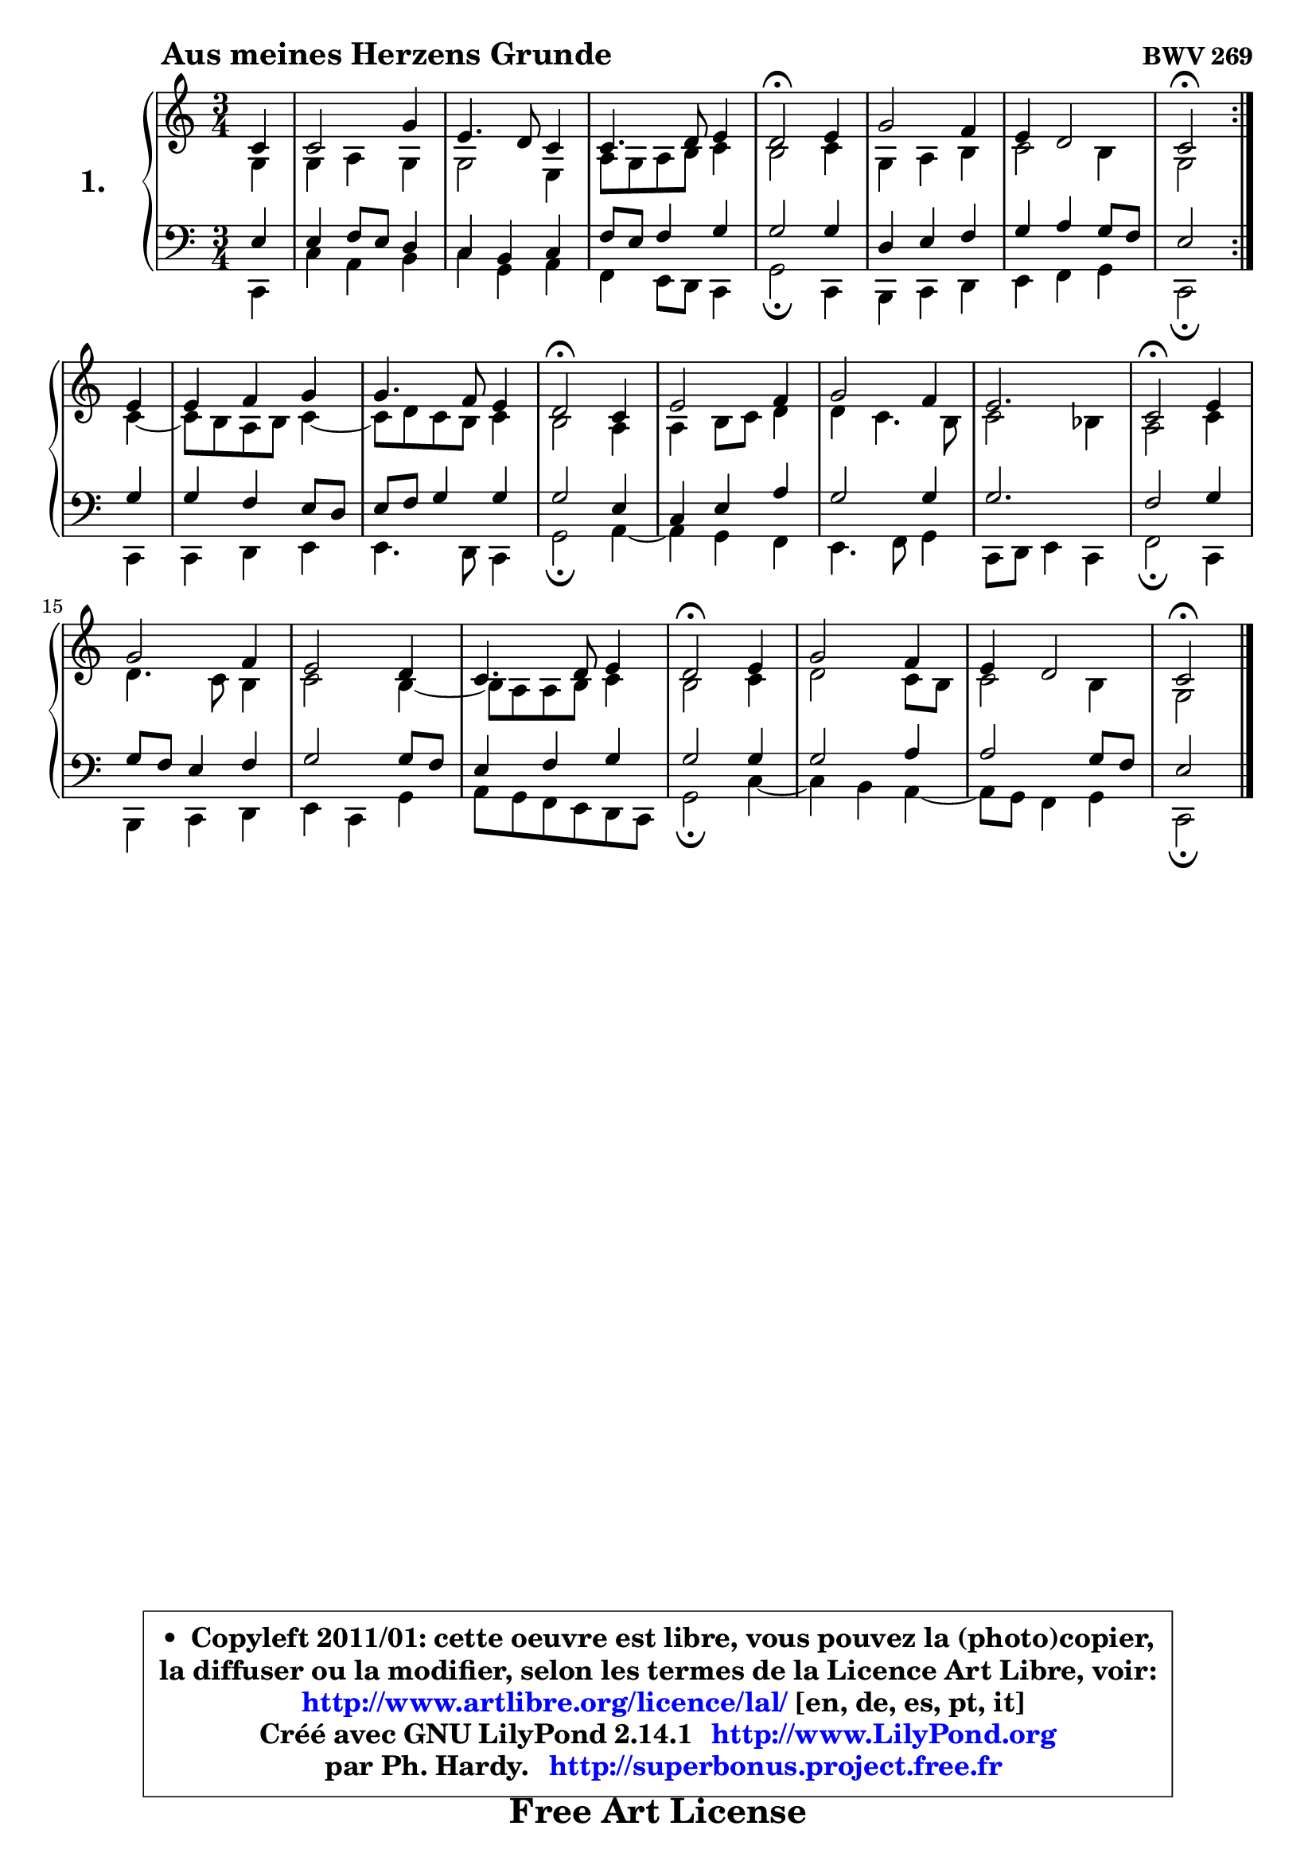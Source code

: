 
\version "2.14.1"

  \paper {
%	system-system-spacing #'padding = #0.1
%	score-system-spacing #'padding = #0.1
%	ragged-bottom = ##f
%	ragged-last-bottom = ##f

	}

  \header {
      opus = \markup { \bold "BWV 269" }
      piece = \markup { \hspace #9 \fontsize #2 \bold "Aus meines Herzens Grunde" }
      maintainer = "Ph. Hardy"
      maintainerEmail = "superbonus.project@free.fr"
      lastupdated = "2011/Jul/20"
      tagline = \markup { \fontsize #3 \bold "Free Art License" }
      copyright = \markup { \fontsize #3  \bold   \override #'(box-padding .  1.0) \override #'(baseline-skip . 2.9) \box \column { \center-align { \fontsize #-2 \line { • \hspace #0.5 Copyleft 2011/01: cette oeuvre est libre, vous pouvez la (photo)copier, } \line { \fontsize #-2 \line {la diffuser ou la modifier, selon les termes de la Licence Art Libre, voir: } } \line { \fontsize #-2 \with-url #"http://www.artlibre.org/licence/lal/" \line { \fontsize #1 \hspace #1.0 \with-color #blue http://www.artlibre.org/licence/lal/ [en, de, es, pt, it] } } \line { \fontsize #-2 \line { Créé avec GNU LilyPond 2.14.1 \with-url #"http://www.LilyPond.org" \line { \with-color #blue \fontsize #1 \hspace #1.0 \with-color #blue http://www.LilyPond.org } } } \line { \hspace #1.0 \fontsize #-2 \line {par Ph. Hardy. } \line { \fontsize #-2 \with-url #"http://superbonus.project.free.fr" \line { \fontsize #1 \hspace #1.0 \with-color #blue http://superbonus.project.free.fr } } } } } }

	  }

  guidemidi = {
 	\repeat volta 2 { 
	r4 |
	R2. |
	R2. |
	R2. |
	\tempo 4 = 34 r2 \tempo 4 = 78 r4 |
	R2. |
	R2. |
	\tempo 4 = 34 r2 \tempo 4 = 78 } %fin du repeat
	r4 |
	R2. |
	R2. |
	\tempo 4 = 34 r2 \tempo 4 = 78 r4 |
	R2. |
	R2. |
	r2. |
	\tempo 4 = 34 r2 \tempo 4 = 78 r4 |
	R2. |
	R2. |
	R2. |
	\tempo 4 = 34 r2 \tempo 4 = 78 r4 |
	R2. |
	R2. |
	\tempo 4 = 34 r2 
	}
  upper = {
\displayLilyMusic \transpose g c {
	\time 3/4
	\key g  \major
	\clef treble
	\partial 4
	\voiceOne
	<< { 
	% SOPRANO
	\set Voice.midiInstrument = "acoustic grand"
	\relative c'' {
	\repeat volta 2 { 
	g4 |
	g2 d'4 |
	b4. a8 g4 |
	g4. a8 b4 |
	a2\fermata b4 |
	d2 c4 |
	b4 a2 |
	g2\fermata } %fin du repeat
	b4 |
	b4 c d |
	d4. c8 b4 |
	a2\fermata g4 |
	b2 c4 |
	d2 c4 |
	b2. |
	g2\fermata b4 |
	d2 c4 |
	b2 a4 |
	g4. a8 b4 |
	a2\fermata b4 |
	d2 c4 |
	b4 a2 |
	g2\fermata
	\bar "|."
	} % fin de relative
	}

	\context Voice= "1" { \voiceTwo 
	% ALTO
	\set Voice.midiInstrument = "acoustic grand"
	\relative c' {
	\repeat volta 2 { 
	d4 |
	d4 e d |
	d2 b4 |
	e8 d e fis g4 |
	fis2 g4 |
	d4 e fis |
	g2 fis4 |
	d2 } %fin du repeat
	g4 ~ |
	g8 fis8 e fis g4 ~ |
	g8 a8 g fis g4 |
	fis2 e4 |
	e4 fis8 g a4 |
	a4 g4. fis8 |
	g2 f4 |
	e2 g4 |
	a4. g8 fis4 |
	g2 fis4 ~ |
	fis8 e8 e fis g4 |
	fis2 g4 |
	a2 g8 fis |
	g2 fis4 |
	d2
	\bar "|."
	} % fin de relative
	\oneVoice
	} >>
}
	}

  lower = {
\transpose g c {
	\time 3/4
	\key g \major
	\clef bass
	\partial 4
	\voiceOne
	<< { 
	% TENOR
	\set Voice.midiInstrument = "acoustic grand"
	\relative c' {
	\repeat volta 2 { 
	b4 |
	b4 c8 b a4 |
	g4 fis g |
	c8 b c4 d |
	d2 d4 |
	a4 b c |
	d4 e d8 c |
	b2 } %fin du repeat 
	d4 |
	d4 c b8 a |
	b8 c d4 d |
	d2 b4 |
	g4 b e |
	d2 d4 |
	d2. |
	c2 d4 |
	d8 c b4 c |
	d2 d8 c |
	b4 c d |
	d2 d4 |
	d2 e4 |
	e2 d8 c8 |
	b2
	\bar "|."
	} % fin de relative
	}
	\context Voice= "1" { \voiceTwo 
	% BASS
	\set Voice.midiInstrument = "acoustic grand"
	\relative c {
	\repeat volta 2 { 
	g4 |
	g'4 e fis |
	g4 d e |
	c4 b8 a8 g4 |
	d'2\fermata g,4 |
	fis4 g a |
	b4 c d |
	g,2\fermata } %fin du repeat 
	g4 |
	g4 a b |
	b4. a8 g4 |
	d'2\fermata e4 ~ |
	e4 d4 c |
	b4. c8 d4 |
	g,8 a b4 g |
	c2\fermata g4 |
	fis4 g a |
	b4 g d' |
	e8 d c b a g |
	d'2\fermata g4 ~ |
	g4 fis4 e ~ |
	e8 d8 c4 d |
	g,2\fermata
	\bar "|."
	} % fin de relative
	\oneVoice
	} >>
}
	}


  \score { 

	\new PianoStaff <<
	\set PianoStaff.instrumentName = \markup { \bold \huge "1." }
	\new Staff = "upper" \upper
	\new Staff = "lower" \lower
	>>

  \layout {
%	ragged-last = ##f
	  }

	 } % fin de score

 \score {
  \unfoldRepeats { << \guidemidi \upper \lower >> }
  \midi {
   \context { 
   \Score
   tempoWholesPerMinute = #(ly:make-moment 78 4)
		}
	  }
	}

